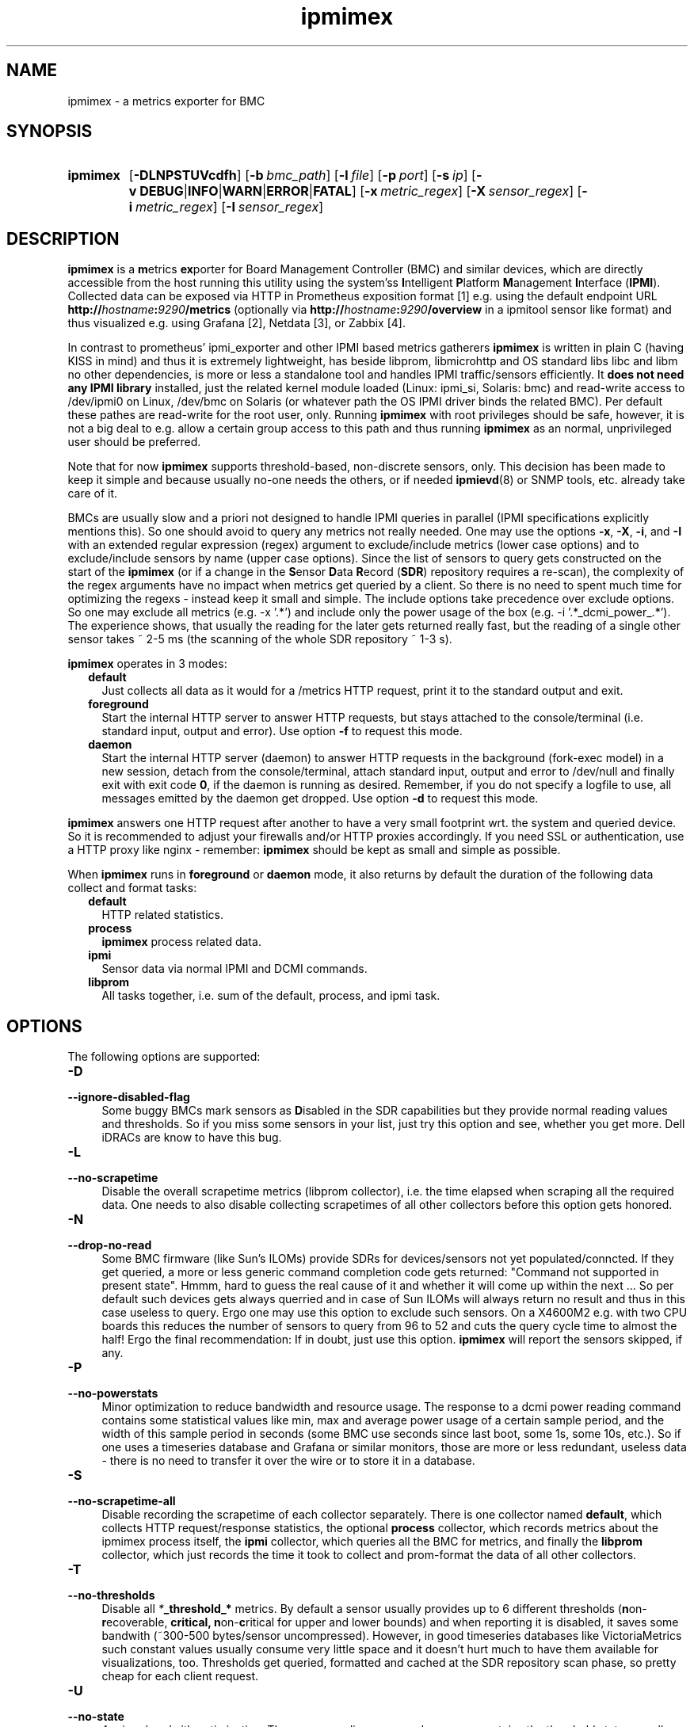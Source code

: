 .TH ipmimex 8 "2021-03-28"

.SH "NAME"
ipmimex \- a metrics exporter for BMC

.SH "SYNOPSIS"
.nh
.na
.HP
.B ipmimex
[\fB\-DLNPSTUVcdfh\fR]
[\fB\-b\ \fIbmc_path\fR]
[\fB\-l\ \fIfile\fR]
[\fB\-p\ \fIport\fR]
[\fB\-s\ \fIip\fR]
[\fB\-v\ DEBUG\fR|\fBINFO\fR|\fBWARN\fR|\fBERROR\fR|\fBFATAL\fR]
[\fB\-x\ \fImetric_regex\fR]
[\fB\-X\ \fIsensor_regex\fR]
[\fB\-i\ \fImetric_regex\fR]
[\fB\-I\ \fIsensor_regex\fR]
.ad
.hy

.SH "DESCRIPTION"
.B ipmimex
is a \fBm\fRetrics \fBex\fRporter for Board Management Controller (BMC)
and similar devices, which are directly accessible from the host running
this utility using the system'ss \fBI\fRntelligent \fBP\fRlatform
\fBM\fRanagement \fBI\fRnterface (\fBIPMI\fR).
Collected data can be exposed via HTTP in Prometheus exposition format [1]
e.g. using the default endpoint URL
\fBhttp://\fIhostname\fB:\fI9290\fB/metrics\fR (optionally via
\fBhttp://\fIhostname\fB:\fI9290\fB/overview\fR in a ipmitool sensor like
format) and thus visualized e.g. using Grafana [2], Netdata [3], or Zabbix [4].

In contrast to prometheus' ipmi_exporter and other IPMI based metrics gatherers
\fBipmimex\fR is written in plain C (having KISS in mind)
and thus it is extremely lightweight, has beside libprom, libmicrohttp and
OS standard libs libc and libm no other dependencies, is more or less a
standalone tool and handles IPMI traffic/sensors efficiently. It
\fBdoes not need any IPMI library\fR installed, just the related kernel
module loaded (Linux: ipmi_si, Solaris: bmc) and read-write access to
/dev/ipmi0 on Linux, /dev/bmc on Solaris (or whatever path the OS IPMI driver
binds the related BMC). Per default these pathes are read-write for the root
user, only. Running \fBipmimex\fR with root privileges should be safe, however,
it is not a big deal to e.g. allow a certain group access to this path and thus
running \fBipmimex\fR as an normal, unprivileged user should be preferred.

Note that for now \fBipmimex\fR supports threshold-based, non-discrete sensors,
only. This decision has been made to keep it simple and because usually no-one
needs the others, or if needed \fBipmievd\fR(8) or SNMP tools, etc. already
take care of it.

BMCs are usually slow and a priori not designed to handle IPMI queries
in parallel (IPMI specifications explicitly mentions this). So one should avoid
to query any metrics not really needed. One may use the options \fB-x\fR,
\fB-X\fR, \fB-i\fR, and \fB-I\fR with an extended regular expression (regex)
argument to exclude/include metrics (lower case options) and to exclude/include
sensors by name (upper case options). Since the list of sensors to query gets
constructed on the start of the \fBipmimex\fR (or if a change in the
\fBS\fRensor \fBD\fRata \fBR\fRecord (\fBSDR\fR)
repository requires a re-scan), the complexity of the regex arguments have no
impact when metrics get queried by a client. So there is no need to spent much
time for optimizing the regexs - instead keep it small and simple.
The include options take precedence over exclude options. So one may exclude
all metrics (e.g. -x '.*') and include only the power usage of the
box (e.g. -i '.*_dcmi_power_.*'). The experience shows, that usually the
reading for the later gets returned really fast, but the reading of a single
other sensor takes ~ 2-5 ms (the scanning of the whole SDR repository ~ 1-3 s).

\fBipmimex\fR operates in 3 modes:

.RS 2
.IP \fBdefault\fR 2
Just collects all data as it would for a /metrics HTTP request, print
it to the standard output and exit.
.IP \fBforeground\fR
Start the internal HTTP server to answer HTTP requests, but stays
attached to the console/terminal (i.e. standard input, output and error).
Use option \fB-f\fR to request this mode.
.IP \fBdaemon\fR
Start the internal HTTP server (daemon) to answer HTTP requests in the
background (fork-exec model) in a new session, detach from the
console/terminal, attach standard input, output and error to /dev/null
and finally exit with exit code \fB0\fR, if the daemon is running as
desired. Remember, if you do not specify a logfile to use, all messages
emitted by the daemon get dropped.
Use option \fB-d\fR to request this mode.
.RE

\fBipmimex\fR answers one HTTP request after another to have a
very small footprint wrt. the system and queried device. So it is
recommended to adjust your firewalls and/or HTTP proxies accordingly.
If you need SSL or authentication, use a HTTP proxy like nginx - remember:
\fBipmimex\fR should be kept as small and simple as possible.

When \fBipmimex\fR runs in \fBforeground\fR or \fBdaemon\fR mode, it also
returns by default the duration of the following data collect and format tasks:
.RS 2
.TP 2
.B default
HTTP related statistics.
.TP
.B process
\fBipmimex\fR process related data.
.TP
.B ipmi
Sensor data via normal IPMI and DCMI commands.
.TP
.B libprom
All tasks together, i.e. sum of the default, process, and ipmi task.
.RE

.SH "OPTIONS"
.P
The following options are supported:

.TP 4
.B \-D
.PD 0
.TP
.B \-\-ignore\-disabled\-flag
Some buggy BMCs mark sensors as \fBD\fRisabled in the SDR capabilities but
they provide normal reading values and thresholds. So if you miss some sensors
in your list, just try this option and see, whether you get more. Dell iDRACs
are know to have this bug.

.TP
.B \-L
.PD 0
.TP
.B \-\-no\-scrapetime
Disable the overall scrapetime metrics (libprom collector), i.e. the time
elapsed when scraping all the required data. One needs to also disable
collecting scrapetimes of all other collectors before this option
gets honored.

.TP
.B \-N
.PD 0
.TP
.B \-\-drop\-no\-read
Some BMC firmware (like Sun's ILOMs) provide SDRs for devices/sensors not yet
populated/conncted. If they get queried, a more or less generic command
completion code gets returned: "Command not supported in present state". Hmmm,
hard to guess the real cause of it and whether it will come up within the
next ...
So per default such devices gets always querried and in case of Sun ILOMs will
always return no result and thus in this case useless to query.
Ergo one may use this option to exclude such sensors. On a X4600M2 e.g. with
two CPU boards this reduces the number of sensors to query from 96 to 52 and cuts the query cycle time to almost the half!
Ergo the final recommendation: If in doubt, just use this option.
\fBipmimex\fR will report the sensors skipped, if any.

.TP
.B \-P
.PD 0
.TP
.B \-\-no\-powerstats
Minor optimization to reduce bandwidth and resource usage. The response to a
dcmi power reading command contains some statistical values like min, max and
average power usage of a certain sample period, and the width of this sample
period in seconds (some BMC use seconds since last boot, some 1s, some 10s,
etc.). So if one uses a timeseries database and Grafana or similar monitors,
those are more or less redundant, useless data - there is no need to
transfer it over the wire or to store it in a database.

.TP
.B \-S
.PD 0
.TP
.B \-\-no\-scrapetime\-all
Disable recording the scrapetime of each collector separately. There is
one collector named \fBdefault\fR, which collects HTTP request/response
statistics, the optional \fBprocess\fR collector, which records metrics
about the ipmimex process itself, the \fBipmi\fR collector, which queries
all the BMC for metrics, and finally the \fBlibprom\fR collector,
which just records the time it took to collect and prom-format the data
of all other collectors.

.TP
.B \-T
.PD 0
.TP
.B \-\-no\-thresholds
Disable all \fI*\fB_threshold_*\fR metrics.
By default a sensor usually provides up to
6 different thresholds (\fBn\fRon-\fBr\fRecoverable, \fBcr\fritical,
\fBn\fRon-\fBc\fRritical for upper and lower bounds) and when reporting it
is disabled, it saves some bandwith (~300-500 bytes/sensor uncompressed).
However, in good timeseries databases like VictoriaMetrics such constant
values usually consume very little space and it doesn't hurt much to have
them available for visualizations, too. Thresholds get queried, formatted and
cached at the SDR repository scan phase, so pretty cheap for each client
request.

.TP
.B \-U
.PD 0
.TP
.B \-\-no\-state
A minor bandwith optimization. The sensor reading command response contains
the threshold state as well, and therefore gets reported, too (4 .. >= upper
non-recoverable, 2 .. >= upper critical, 1 .. >= upper non-critical
and -1 .. <= lower non-critical, -2 .. <= lower critical, -4 .. <= lower
non-recoverable bound).
Using this option reduces bandwith (~60-80 bytes/sensor) and
database resource usage (constant like) marginal.

.TP
.B \-V
.PD 0
.TP
.B \-\-version
Print \fBipmimex\fR version info and exit.

.TP
.BI \-b  " path"
.PD 0
.TP
.BI \-\-bmc= " path"
Use the given \fIpath\fR to access the desired BMC. If not given, the default
platform specific path (e.g. Linux: /dev/ipmi0, Solaris: /dev/bmc) will be used.

.TP
.B \-c
.PD 0
.TP
.B \-\-compact
Sending a HELP and TYPE comment alias description about a metric is
according to the Prometheus exposition format [1] optional. With this
option they will be ommitted in the HTTP response and thus it saves
bandwith and processing time.

.TP
.B \-d
.PD 0
.TP
.B \-\-daemon
Run \fBipmimex\fR in \fBdaemon\fR mode.

.TP
.B \-f
.PD 0
.TP
.B \-\-foreground
Run \fBipmimex\fR in \fBforeground\fR mode.

.TP
.B \-h
.PD 0
.TP
.B \-\-help
Print a short help summary to the standard output and exit.

.TP
.BI \-l " file"
.PD 0
.TP
.BI \-\-logfile= file
Log all messages to the given \fIfile\fR when the main process is running.

.TP
.BI \-n " list"
.PD 0
.TP
.BI \-\-no-metric= list
Skip all the metrics given in the comma separated \fIlist\fR of identifiers.
Currently supported are:

.RS 4

.TP 4
.B version
All \fBipmimex_version\fR metrics (default collector).
.TP 4
.B ipmi
All \fBipmimex_ipmi_*\fR metrics (ipmi collector). See option \-x, \-X, \-i
and \-I for a little bit more fine grained selection.
.TP 4
.B dcmi
All \fBipmimex_dcmi_*\fR metrics. Right now power reading is supported,
only (ipmi collector).
.TP 4
.B process
All \fBipmimex_process_*\fR metrics (process collector).

.RE

.TP
.B \-o
.PD 0
.TP
.B \-\-overview
If ipmimex runs in \fBforeground\fR or \fBdaemon\fR mode, enable an
ipmitool sensor look alike output under the URL path \fB/overview\fR.
As \fB/metrics\fR it triggers a new full cycle of sensor requests and therefore
you should take care to not overwhelm your BMC (a whole cycle usually takes
about 0.2 .. 0.3 seconds).

.TP
.BI \-p " num"
.PD 0
.TP
.BI \-\-port= num
Bind to port \fInum\fR and listen there for HTTP requests. Note that a port
below 1024 usually requires additional privileges.

.TP
.BI \-s " IP"
.PD 0
.TP
.BI \-\-source= IP
Bind the HTTP server to the given \fIIP\fR address, only. Per default
it binds to 0.0.0.0, i.e. all IPs configured on this host/zone/container.
If you want to enable IPv6, just specify an IPv6 address here (\fB::\fR
is the same for IPv6 as 0.0.0.0 for IPv4).

.TP
.BI \-v " level"
.PD 0
.TP
.BI \-\-verbosity= level
Set the message verbosity to the given \fIlevel\fR. Accepted tokens are
\fBDEBUG\fR, \fBINFO\fR, \fBWARN\fR, \fBERROR\fR, \fBFATAL\fR and for
convenience \fB1\fR..\fB5\fR respectively.

.P
The following flags are related to the ipmi task and compared against sensor
reading metrics (\fBipmimex_ipmi_*\fR), only.
To disable all \fB*_threshold\fR or \fB*_state\fR metrics one may use
the option \-T and \-U respectively.  If you need a more fine grained
selection, consider to use a proxy (e.g.  VictoriaMetrics vmagent or nginx,
etc.).

.TP
.BI \-x " regex"
.PD 0
.TP
.BI \-\-exclude-metrics= regex
Exclude all metrics from the ipmi task whoms name matches the given extended
regular expression \fIregex\fR (see also \fBregcomp\fR(3C)).

.TP
.BI \-X " regex"
.PD 0
.TP
.BI \-\-exclude-sensors= regex
Exclude all metrics from the ipmi task whoms sensor name matches the given
extended regular expression \fIregex\fR (see also \fBregcomp\fR(3C)).

.TP
.BI \-i " regex"
.PD 0
.TP
.BI \-\-include-metrics= regex
Include all metrics from the ipmi task whoms name matches the given extended
regular expression \fIregex\fR (see also \fBregcomp\fR(3C)). Takes precedence
over excludes (see -X ... and -x ...).

.TP
.BI \-I " regex"
.PD 0
.TP
.BI \-\-include-sensors= regex
Include all metrics from the ipmi task whoms sensor name matches the given
extended regular expression \fIregex\fR (see also \fBregcomp\fR(3C)). Takes
precedence over excludes (see -X ... and -x ...).

.SH "EXIT STATUS"
.TP 4
.B 0
on success.
.TP
.B 1
if an unexpected error occurred during the start (other problem).
.TP
.B 96
if an invalid option or option value got passed (config problem).
.TP
.B 100
if the logfile is not writable or port access is not allowed (permission problem).
.TP
.B 101
If BMC could not be found, is not accessible or provides no threshold-based,
non-discrete sensors.

.SH "ENVIRONMENT"

.TP 4
.B PROM_LOG_LEVEL
If no verbosity level got specified via option \fB-v\ \fI...\fR, this
environment variable gets checked for a verbosity value. If there is a
valid one, the verbosity level gets set accordingly, otherwise \fBINFO\fR
level will be used.

.SH "FILES"
.TP 4
.B /dev/ipmiN or /dev/bmc
The character special devices used by default to communicate with the BMC.

.SH "BUGS"
https://github.com/jelmd/ipmimex is the official source code repository
for \fBipmimex\fR.  If you need some new features, or metrics, or bug fixes,
please feel free to create an issue there using
https://github.com/jelmd/ipmimex/issues .

.SH "AUTHORS"
Jens Elkner

.SH "SEE ALSO"
[1]\ https://prometheus.io/docs/instrumenting/exposition_formats/
.br
[2]\ https://grafana.com/
.br
[3]\ https://www.netdata.cloud/
.br
[4]\ https://www.zabbix.com/
.\" # vim: ts=4 sw=4 filetype=nroff
